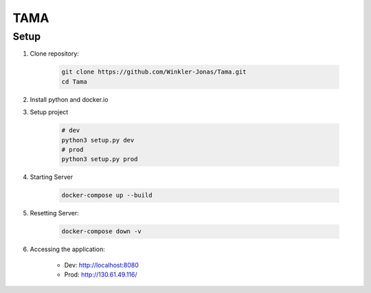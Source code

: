 TAMA
====

Setup
-----

1. Clone repository:

    .. code-block:: sh

        git clone https://github.com/Winkler-Jonas/Tama.git
        cd Tama

2. Install python and docker.io

   .. include:: install_instructions.rst

3. Setup project

    .. code-block:: sh

        # dev
        python3 setup.py dev
        # prod
        python3 setup.py prod

4. Starting Server

    .. code-block:: sh

        docker-compose up --build

5. Resetting Server:

    .. code-block:: sh

        docker-compose down -v

6. Accessing the application:

    - Dev: `http://localhost:8080 <http://localhost:8080>`_
    - Prod: `http://130.61.49.116/ <http://130.61.49.116/>`_
